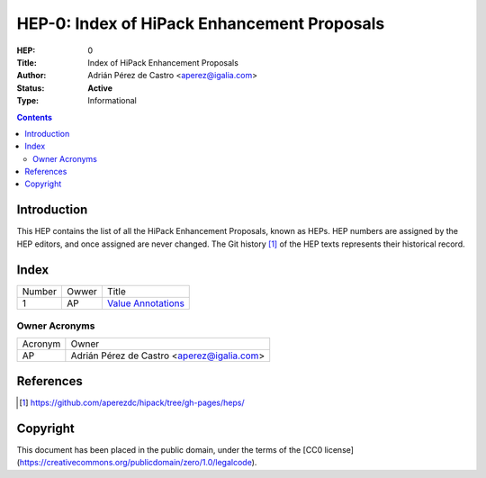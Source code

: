 ==============================================
 HEP-0: Index of HiPack Enhancement Proposals
==============================================

:HEP: 0
:Title: Index of HiPack Enhancement Proposals
:Author: Adrián Pérez de Castro <aperez@igalia.com>
:Status: **Active**
:Type: Informational

.. contents::


Introduction
============

This HEP contains the list of all the HiPack Enhancement Proposals, known as
HEPs. HEP numbers are assigned by the HEP editors, and once assigned are never
changed. The Git history [1]_ of the HEP texts represents their historical
record.


Index
=====

====== ======= ==============================================
Number Owwer   Title
------ ------- ----------------------------------------------
     1  AP     `Value Annotations <hep-001.rst>`__
====== ======= ==============================================


Owner Acronyms
--------------

========= ======================================================
Acronym   Owner
--------- ------------------------------------------------------
AP        Adrián Pérez de Castro <aperez@igalia.com>
========= ======================================================


References
==========

.. [1] https://github.com/aperezdc/hipack/tree/gh-pages/heps/

Copyright
=========

This document has been placed in the public domain, under the terms of the
[CC0 license](https://creativecommons.org/publicdomain/zero/1.0/legalcode).
